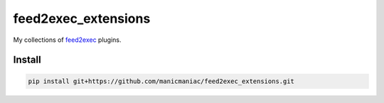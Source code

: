 feed2exec\_extensions
====================

My collections of `feed2exec <https://github.com/dbiesecke/feed2exec>`_ plugins.

Install
-------

.. code:: sh

   pip install git+https://github.com/manicmaniac/feed2exec_extensions.git
